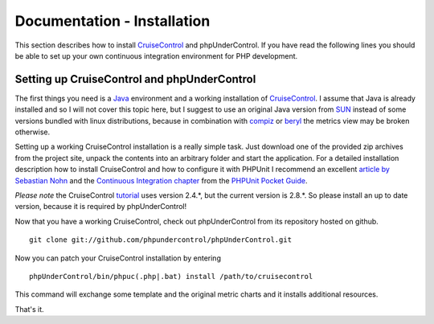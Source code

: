 ============================
Documentation - Installation
============================


This section describes how to install `CruiseControl`__ and phpUnderControl. If
you have read the following lines you should be able to set up your own continuous
integration environment for PHP development.

__ http://cruisecontrol.sourceforge.net/

Setting up CruiseControl and phpUnderControl
============================================

The first things you need is a `Java`__ environment and a working installation 
of `CruiseControl`__. I assume that Java is already installed and so I will not 
cover this topic here, but I suggest to use an original Java version from `SUN`__
instead of some versions bundled with linux distributions, because in combination 
with `compiz`__ or `beryl`__ the metrics view may be broken otherwise.

__ http://java.sun.com/javase/downloads/?intcmp=1281
__ http://sourceforge.net/project/showfiles.php?group_id=23523
__ http://java.sun.com/
__ http://compiz.org/
__ http://www.beryl-project.org/

Setting up a working CruiseControl installation is a really simple task. Just 
download one of the provided zip archives from the project site, unpack the 
contents into an arbitrary folder and start the application. For a detailed 
installation description how to install CruiseControl and how to configure it 
with PHPUnit I recommend an excellent `article by Sebastian Nohn`__ and the 
`Continuous Integration chapter`__ from the `PHPUnit Pocket Guide`__.

__ http://nohn.org/blog/view/id/cruisecontrol_ant_and_phpunit
__ http://www.phpunit.de/pocket_guide/3.2/en/continuous-integration.html
__ http://www.phpunit.de/pocket_guide/3.2/en/index.html

*Please note* the CruiseControl `tutorial`__ uses version 2.4.*, but the current
version is 2.8.*. So please install an up to date version, because it is 
required by phpUnderControl!

__ http://nohn.org/blog/view/id/cruisecontrol_ant_and_phpunit

Now that you have a working CruiseControl, check out phpUnderControl from its
repository hosted on github. ::

    git clone git://github.com/phpundercontrol/phpUnderControl.git

Now you can patch your CruiseControl installation by entering ::

    phpUnderControl/bin/phpuc(.php|.bat) install /path/to/cruisecontrol

This command will exchange some template and the original metric charts and it 
installs additional resources.

That's it.  

